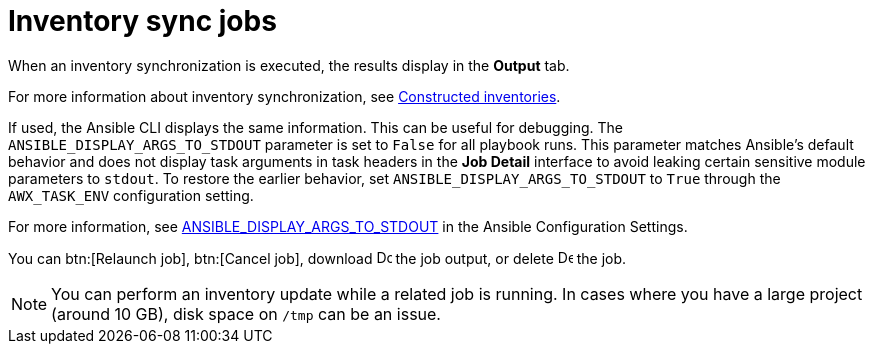 :_mod-docs-content-type: CONCEPT

[id="controller-inventory-sync-jobs_{context}"]

= Inventory sync jobs

When an inventory synchronization is executed, the results display in the *Output* tab. 

For more information about inventory synchronization, see link:{URLControllerUserGuide}/controller-inventories#ref-controller-constructed-inventories[Constructed inventories].

If used, the Ansible CLI displays the same information. 
This can be useful for debugging.
The `ANSIBLE_DISPLAY_ARGS_TO_STDOUT` parameter is set to `False` for all playbook runs. 
This parameter matches Ansible's default behavior and does not display task arguments in task headers in the *Job Detail* interface to avoid leaking certain sensitive module parameters to `stdout`. 
To restore the earlier behavior, set `ANSIBLE_DISPLAY_ARGS_TO_STDOUT` to `True` through the `AWX_TASK_ENV` configuration setting. 

For more information, see link:http://docs.ansible.com/ansible/latest/reference_appendices/config.html#envvar-ANSIBLE_DISPLAY_ARGS_TO_STDOUT[ANSIBLE_DISPLAY_ARGS_TO_STDOUT] in the Ansible Configuration Settings.

// For AAP-45084, I need to confirm if the latest env shows the following options:
You can btn:[Relaunch job], btn:[Cancel job], download image:download.png[Download,15,15] the job output, or delete image:delete-button.png[Delete,15,15] the job.

//image::ug-show-job-results-for-inv-sync.png[Job results inventory sync]

[NOTE]
====
You can perform an inventory update while a related job is running. 
In cases where you have a large project (around 10 GB), disk space on `/tmp` can be an issue.
====

